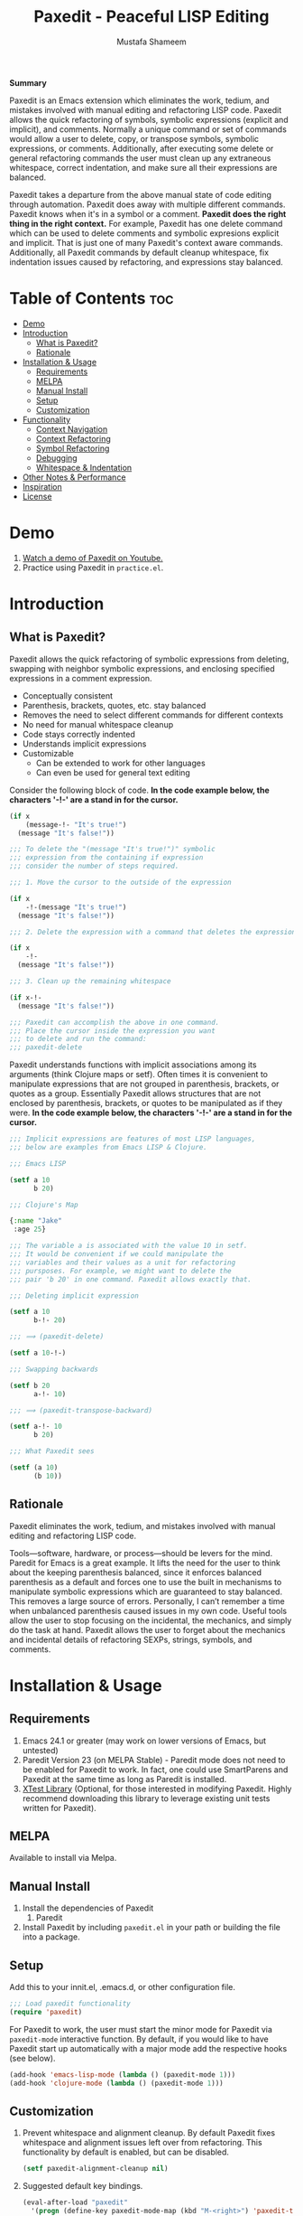 #+TITLE: Paxedit - Peaceful LISP Editing
#+AUTHOR: Mustafa Shameem
#+STARTUP: indent
#+BEGIN_ABSTRACT
#+BEGIN_CENTER
*Summary*
#+END_CENTER
Paxedit is an Emacs extension which eliminates the work, tedium, and mistakes involved with manual editing and refactoring LISP code. Paxedit allows the quick refactoring of symbols, symbolic expressions (explicit and implicit), and comments. Normally a unique command or set of commands would allow a user to delete, copy, or transpose symbols, symbolic expressions, or comments. Additionally, after executing some delete or general refactoring commands the user must clean up any extraneous whitespace, correct indentation, and make sure all their expressions are balanced.

Paxedit takes a departure from the above manual state of code editing through automation. Paxedit does away with multiple different commands. Paxedit knows when it's in a symbol or a comment. *Paxedit does the right thing in the right context.* For example, Paxedit has one delete command which can be used to delete comments and symbolic expresions explicit and implicit. That is just one of many Paxedit's context aware commands. Additionally, all Paxedit commands by default cleanup whitespace, fix indentation issues caused by refactoring, and expressions stay balanced.
#+END_ABSTRACT
#+LATEX: \tableofcontents
#+TOC: nil
* Table of Contents                                                     :toc:
 - [[#demo][Demo]]
 - [[#introduction][Introduction]]
     - [[#what-is-paxedit][What is Paxedit?]]
     - [[#rationale][Rationale]]
 - [[#installation--usage][Installation & Usage]]
     - [[#requirements][Requirements]]
     - [[#melpa][MELPA]]
     - [[#manual-install][Manual Install]]
     - [[#setup][Setup]]
     - [[#customization][Customization]]
 - [[#functionality][Functionality]]
     - [[#context-navigation][Context Navigation]]
     - [[#context-refactoring][Context Refactoring]]
     - [[#symbol-refactoring][Symbol Refactoring]]
     - [[#debugging][Debugging]]
     - [[#whitespace--indentation][Whitespace & Indentation]]
 - [[#other-notes--performance][Other Notes & Performance]]
 - [[#inspiration][Inspiration]]
 - [[#license][License]]

* Demo
1. [[https://www.youtube.com/watch?v=vI1l-oC7HvI][Watch a demo of Paxedit on Youtube.]]
2. Practice using Paxedit in ~practice.el~.

* Introduction
** What is Paxedit?
Paxedit allows the quick refactoring of symbolic expressions from deleting, swapping with neighbor symbolic expressions, and enclosing specified expressions in a comment expression.
- Conceptually consistent
- Parenthesis, brackets, quotes, etc. stay balanced
- Removes the need to select different commands for different contexts
- No need for manual whitespace cleanup
- Code stays correctly indented
- Understands implicit expressions
- Customizable
  - Can be extended to work for other languages
  - Can even be used for general text editing

Consider the following block of code. *In the code example below, the characters '-!-' are a stand in for the cursor.*
#+BEGIN_SRC emacs-lisp
(if x
    (message-!- "It's true!")
  (message "It's false!"))

;;; To delete the "(message "It's true!")" symbolic
;;; expression from the containing if expression
;;; consider the number of steps required.

;;; 1. Move the cursor to the outside of the expression

(if x
    -!-(message "It's true!")
  (message "It's false!"))

;;; 2. Delete the expression with a command that deletes the expression

(if x
    -!-
  (message "It's false!"))

;;; 3. Clean up the remaining whitespace

(if x-!-
  (message "It's false!"))

;;; Paxedit can accomplish the above in one command.
;;; Place the cursor inside the expression you want
;;; to delete and run the command:
;;; paxedit-delete
#+END_SRC

Paxedit understands functions with implicit associations among its arguments (think Clojure maps or setf). Often times it is convenient to manipulate expressions that are not grouped in parenthesis, brackets, or quotes as a group. Essentially Paxedit allows structures that are not enclosed by parenthesis, brackets, or quotes to be manipulated as if they were. *In the code example below, the characters '-!-' are a stand in for the cursor.*
#+BEGIN_SRC emacs-lisp
;;; Implicit expressions are features of most LISP languages,
;;; below are examples from Emacs LISP & Clojure.

;;; Emacs LISP

(setf a 10
      b 20)

;;; Clojure's Map

{:name "Jake"
 :age 25}

;;; The variable a is associated with the value 10 in setf.
;;; It would be convenient if we could manipulate the
;;; variables and their values as a unit for refactoring
;;; pursposes. For example, we might want to delete the
;;; pair 'b 20' in one command. Paxedit allows exactly that.

;;; Deleting implicit expression

(setf a 10
      b-!- 20)

;;; ⟹ (paxedit-delete)

(setf a 10-!-)

;;; Swapping backwards

(setf b 20
      a-!- 10)

;;; ⟹ (paxedit-transpose-backward)

(setf a-!- 10
      b 20)

;;; What Paxedit sees

(setf (a 10)
      (b 10))
#+END_SRC
** Rationale
Paxedit eliminates the work, tedium, and mistakes involved with manual editing and refactoring LISP code.

Tools—software, hardware, or process—should be levers for the mind. Paredit for Emacs is a great example. It lifts the need for the user to think about the keeping parenthesis balanced, since it enforces balanced parenthesis as a default and forces one to use the built in mechanisms to manipulate symbolic expressions which are guaranteed to stay balanced. This removes a large source of errors. Personally, I can’t remember a time when unbalanced parenthesis caused issues in my own code. Useful tools allow the user to stop focusing on the incidental, the mechanics, and simply do the task at hand. Paxedit allows the user to forget about the mechanics and incidental details of refactoring SEXPs, strings, symbols, and comments.
* Installation & Usage
** Requirements
1. Emacs 24.1 or greater (may work on lower versions of Emacs, but untested)
2. Paredit Version 23 (on MELPA Stable) - Paredit mode does not need to be enabled for Paxedit to work. In fact, one could use SmartParens and Paxedit at the same time as long as Paredit is installed.
3. [[https://github.com/promethial/xtest][XTest Library]] (Optional, for those interested in modifying Paxedit. Highly recommend downloading this library to leverage existing unit tests written for Paxedit).
** MELPA
Available to install via Melpa.
** Manual Install
1. Install the dependencies of Paxedit
   1. Paredit
2. Install Paxedit by including ~paxedit.el~ in your path or building the file into a package.
** Setup
Add this to your innit.el, .emacs.d, or other configuration file.
#+BEGIN_SRC emacs-lisp
;;; Load paxedit functionality
(require 'paxedit)
#+END_SRC

For Paxedit to work, the user must start the minor mode for Paxedit via ~paxedit-mode~ interactive function. By default, if you would like to have Paxedit start up automatically with a major mode add the respective hooks (see below).

#+BEGIN_SRC emacs-lisp
(add-hook 'emacs-lisp-mode (lambda () (paxedit-mode 1)))
(add-hook 'clojure-mode (lambda () (paxedit-mode 1)))
#+END_SRC
** Customization
1. Prevent whitespace and alignment cleanup. By default Paxedit fixes whitespace and alignment issues left over from refactoring. This functionality by default is enabled, but can be disabled.
   #+BEGIN_SRC emacs-lisp
(setf paxedit-alignment-cleanup nil)
   #+END_SRC
2. Suggested default key bindings.
   #+BEGIN_SRC emacs-lisp
(eval-after-load "paxedit"
  '(progn (define-key paxedit-mode-map (kbd "M-<right>") 'paxedit-transpose-forward)
          (define-key paxedit-mode-map (kbd "M-<left>") 'paxedit-transpose-backward)
          (define-key paxedit-mode-map (kbd "M-u") 'paxedit-symbol-change-case)))
   #+END_SRC
3. Adding new implicit functions.
   #+BEGIN_SRC emacs-lisp
;;; Function with implicit strucutre of two starting
;;; at first argument.

(some-function first 1
               second 2)

;;; Function with implicit structure of three starting
;;; at the second argument.

(some-function2 ignored-symbol
                'first 1 "one"
                'second 2 "two")

(add-to-list 'paxedit-implicit-functions-elisp '((some-function . (1 2))
                                                 (some-function2 . (2 3))))

;;; Similarly if we wanted to add these functions to
;;; Clojure we can do:

(add-to-list 'paxedit-implicit-functions-clojure '((some-function . (1 2))
                                                   (some-function2 . (2 3))))
   #+END_SRC
4. Language specific customization. One can use the logic below to add more languages.
   #+BEGIN_SRC emacs-lisp
;;; Refer to code in Paxedit which defines implicit functions & structures
;;; Defining custom implicit functions/macros for ELISP & Clojure shown
;;; below, and can be used to define new languages.
(defcustom paxedit-implicit-functions-elisp '((setq . (1 2))
                                              (setf . (1 2))
                                              (setq-default . (1 2))
                                              (defcustom . (4 2))
                                              (paxedit-new . (1 2))
                                              (paxedit-cnew . (1 2))
                                              (paxedit-cond . (1 2))
                                              (paxedit-put . (2 2))))

;;; Here is how the association for Elisp & Clojure is setup up
;;; internally. A major mode is associated with Paxedit, which
;;; when loaded will setup the buffer local implicit functions
;;; and structures.

(defvar paxedit-assoc `((emacs-lisp-mode . (,paxedit-implicit-functions-elisp
                                            ;; Elisp does not have any
                                            ;; implicit strucutrues
                                            nil))
                        (clojure-mode . (,paxedit-implicit-functions-clojure
                                         ,paxedit-implicit-structures-clojure)))
  "Associate major mode with implicit functions and strucuture.")

;;; Adding a new language

(add-to-list paxedit-assoc `(haskell-mode . (,paxedit-implicit-functions-haskell
                                             ,paxedit-implicit-structures-haskell)))

;;; User must define paxedit-implicit-structures-haskell & paxedit-implicit-functions-haskell
;;; using the format for paxedit-implicit-functions-elisp
   #+END_SRC
* Functionality
** Context Navigation
   1. ~paxedit-backward-up~ - Move to the start of the explicit expression, implicit expression or comment.
      #+BEGIN_SRC emacs-lisp
;;; Explicit expression
(+ 1 2 (+ 3 -!-4)) ⟹ (+ 1 2 -!-(+ 3 4))

;;; Implicit expression

;;; Implicit structures, Clojure maps

{:one 1
 :two -!-2
 :three 3}

;;; ⟹

   {:one 1
 -!-:two 2
    :three 3}

;;; In the context of a comment, the cursor will jump to the start of the comment

(message "hello world")       ; While in some comment -!-editing

;;; ⟹

(message "hello world")    -!-; While in some comment editing
      #+END_SRC
   2. ~paxedit-backward-end~ - Move to the end of the explicit expression, implicit expression or comment.
      #+BEGIN_SRC emacs-lisp
;;; Explicit expression
(+ 1 2 (+ 3 -!-4)) ⟹ (+ 1 2 (+ 3 4)-!-)

;;; Implicit expression

;;; Implicit structures, Clojure maps

{:one 1
 :two -!-2
 :three 3}

;;; ⟹

{:one 1
 :two 2-!-
 :three 3}

;;; In the context of a comment, the cursor will jump to the start of the comment

(message "hello world")       ; While in some comment -!-editing

;;; ⟹

(message "hello world")       ; While in some comment editing-!-
      #+END_SRC
** Context Refactoring
   1. ~paxedit-transpose-forward~ - Swap the current explicit expression, implicit expression, symbol, or comment forward depending on what the cursor is on and what is available to swap with. This command is very versatile and will do the "right" thing in each context. See below for the different uses.
      #+BEGIN_SRC emacs-lisp
;;; Swapping symbols, place the cursor within the symbol and run the
;;; shortcut for paxedit-transpose-forward to swap places with the
;;; next symbol or expression while preserving cursor and correctly
;;; reindenting.
(+ tw-!-o one three) ⟹ (+ one tw-!-o three)

(+ 1-!-0 (+ 2 3)) ⟹ (+ (+ 2 3) 1-!-0)

;;; Swapping expressions, place the cursor anywhere not within a
;;; symbol and the containing expression can be swapped with the next
;;; expression.
(concat "-!-world!" "Hello ") ⟹ (concat "Hello " "-!-world!")

(- (+ -!-3 4) (+ 100 200)) ⟹ (- (+ 100 200) (+ -!-3 4))

;;; Swapped expressions are properly indented
(if some-condition
    (-!-message "It's false")
  (message "It's true"))

;;; ⟹

(if some-condition
    (message "It's true")
  (-!-message "It's false"))

;;; Swapping expressions implicit structures e.g. Clojure maps
{:two-!- 2
 :one 1
 :three 3}

;;; ⟹

{:one 1
 :two-!- 2
 :three 3}

;;; Swapping comments

;;; should be-!- last
;;; should be first

;;; ⟹

;;; should be first
;;; should be-!- last
      #+END_SRC
   2. ~paxedit-transpose-backward~ - Swaps the current explicit, implicit expression, symbol, or comment backward depending on what the cursor is on and what is available to swap with. Swaps in the opposite direction of ~paxedit-transpose-forward~, see forward documentation for examples.
   3. ~paxedit-delete~ - Delete current explicit expression, implicit expression, or comment. Also cleans up the left-over whitespace from deletion and corrects indentation.
      #+BEGIN_SRC emacs-lisp
;;; Deleting expressions
(when some-truth
  (message "It's true!")
  (message-!- "It's false!"))

;;; ⟹

(when some-truth
  (message "It's true!"))

;;; Deleting implicit expressions

(setf x 1
      y -!-2
      g 3)

;;; ⟹

(setf x 1
      g 3)

;;; Deleting comments

;;; Some unnecessary -!-comment
;;; Needed comment

;;; ⟹

;;; Needed comment

      #+END_SRC
   4. ~paxedit-kill~ - Kill current explicit expression, implicit expression, or comment. Also cleans up left-over whitespace from kill and corrects indentation.
   5. ~paxedit-copy~ - Copy current explicit expression, implicit expression, or comment.
   8. ~paxedit-sexp-raise~ - Raises the expression the cursor is in while perserving the cursor location.
      #+BEGIN_SRC emacs-lisp
(when t
  (message -!-"hello world"))

;;; ⟹

(message -!-"hello world")

;;; When located in a symbol

(when t
  (mess-!-age "hello world"))

;;; ⟹

(when t
  mess-!-age)
#+END_SRC
   9. ~paxedit-wrap-comment~ - Wrap a comment macro around the current expression. If the current expression is already wrapped by a comment, then the wrapping comment is removed.
      #+BEGIN_SRC emacs-lisp
;;; Comment or uncomment the expression.
(message -!-"hello world") ⟹ (comment (message -!-"hello world"))

;;; Executing the paxedit-wrap-comment function on a commented
;;; expression causes the comment to be removed.
(comment (message -!-"hello world")) ⟹ (message -!-"hello world")
      #+END_SRC
** Symbol Refactoring
   1. ~paxedit-symbol-change-case~ - Change the symbol to all uppercase if any of the symbol characters are lowercase, else lowercase the whole symbol.
      #+BEGIN_SRC emacs-lisp
hell-!-o ⟹ HELL-!-O

HELL-!-O ⟹ hell-!-o
      #+END_SRC
   2. ~paxedit-symbol-kill~ - Kill the symbol the text cursor is next to or in and cleans up the left-over whitespace from kill.
      #+BEGIN_SRC emacs-lisp
;;; Kill the current symbol and add it to kill ring and cleans up left
;;; over whitespace.
(+ some-other-num some-nu-!-m) ⟹ (+ some-other-num-!-)

(+ some-other-num some-num-!-) ⟹ (+ some-other-num-!-)
      #+END_SRC
   3. ~paxedit-symbol-delete~ - Delete the symbol the text cursor is next to or in and cleans up the left-over whitespace from delete.
      #+BEGIN_SRC emacs-lisp
(+ some-other-num some-nu-!-m) ⟹ (+ some-other-num-!-)

(+ some-other-num some-num-!-) ⟹ (+ some-other-num-!-)
      #+END_SRC
** Debugging
   1. ~paxedit-macro-expand-replace~ - Expand the current expression in its place if it is macro.
      #+BEGIN_SRC emacs-lisp
;;; Example of expanding the anaphoric, "awhen" macro in place.
(awhen some-value-!-
       (message "It's true!"))

;;; ⟹

(let ((it some-value))
  (if it (progn (message "It's true!")) nil))-!-
      #+END_SRC
** Whitespace & Indentation
   1. ~paxedit-cleanup~ - Indent the buffer according to the rules of the current mode.
   2. ~paxedit-delete-whitespace~ - Delete all whitespace to the right and left of the cursor.
       #+BEGIN_SRC emacs-lisp
;;; Collapses the whitespace and newlines on both sides of the cursor

(+ 1
   -!-2)

;;; ⟹

(+ 1-!-2)
       #+END_SRC
* Other Notes & Performance
1. Context dependent actions have certain limits and trade-offs. There had to be decisions made on whether to go for precisely similar behavior across commands or some variation due to pragmatic considerations.
2. This code was written with a focus on clarity rather than efficiency.
   1. Implicit SEXPs of large size (the number of symbols or expressions in the SEXP) may be slow during deletion and refactoring. On a 2.3ghz, quad-core I7 processor, implicit expressions of size greater than 150 expressions became noticeably slow to refactor.
* Inspiration
1. Paredit - http://www.emacswiki.org/emacs/ParEdit
2. Brett Victor's, Inventing on Principle Talk
3. Editing Lisp Code - http://c2.com/cgi/wiki?EditingLispCode
* License
This program is free software: you can redistribute it and/or modify it under the terms of the GNU General Public License as published by the Free Software Foundation, either version 3 of the License, or (at your option) any later version.

This program is distributed in the hope that it will be useful, but WITHOUT ANY WARRANTY; without even the implied warranty of MERCHANTABILITY or FITNESS FOR A PARTICULAR PURPOSE.  See the GNU General Public License for more details.

You should have received a copy of the GNU General Public License along with this program.  If not, see <http://www.gnu.org/licenses/>.
